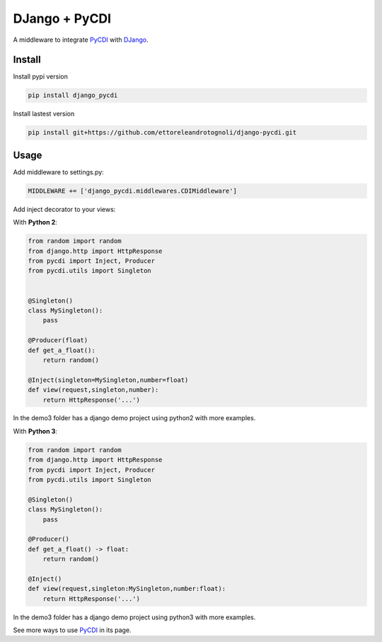 DJango + PyCDI
==============

.. image:: https://travis-ci.org/ettoreleandrotognoli/django-pycdi.svg?branch=master
    :target: https://travis-ci.org/ettoreleandrotognoli/django-pycdi

.. image:: https://codecov.io/gh/ettoreleandrotognoli/django-pycdi/branch/master/graph/badge.svg
    :target: https://codecov.io/gh/ettoreleandrotognoli/django-pycdi

.. image:: https://badge.fury.io/py/django-pycdi.svg
    :target: https://badge.fury.io/py/django-pycdi

.. image:: https://img.shields.io/pypi/dm/django-pycdi.svg
    :target: https://pypi.python.org/pypi/django-pycdi#downloads

A middleware to integrate PyCDI_ with DJango_.


Install
-------

Install pypi version

.. code-block :: shell

    pip install django_pycdi

Install lastest version

.. code-block :: shell

    pip install git+https://github.com/ettoreleandrotognoli/django-pycdi.git
    

Usage
-----

Add middleware to settings.py:

.. code-block :: python
    
    MIDDLEWARE += ['django_pycdi.middlewares.CDIMiddleware']



Add inject decorator to your views:

With **Python 2**:

.. code-block :: python

    from random import random
    from django.http import HttpResponse
    from pycdi import Inject, Producer
    from pycdi.utils import Singleton
    
    
    @Singleton()
    class MySingleton():
        pass
    
    @Producer(float)
    def get_a_float():
        return random()

    @Inject(singleton=MySingleton,number=float)
    def view(request,singleton,number):
        return HttpResponse('...')
        
In the demo3 folder has a django demo project using python2 with more examples.


With **Python 3**:

.. code-block :: python

    from random import random
    from django.http import HttpResponse
    from pycdi import Inject, Producer
    from pycdi.utils import Singleton
    
    @Singleton()
    class MySingleton():
        pass
        
    @Producer()
    def get_a_float() -> float:
        return random()
    
    @Inject()
    def view(request,singleton:MySingleton,number:float):
        return HttpResponse('...')
        
In the demo3 folder has a django demo project using python3 with more examples.

See more ways to use PyCDI_ in its page.

.. _PyCDI: https://github.com/ettoreleandrotognoli/python-cdi

.. _DJango: https://github.com/django/django